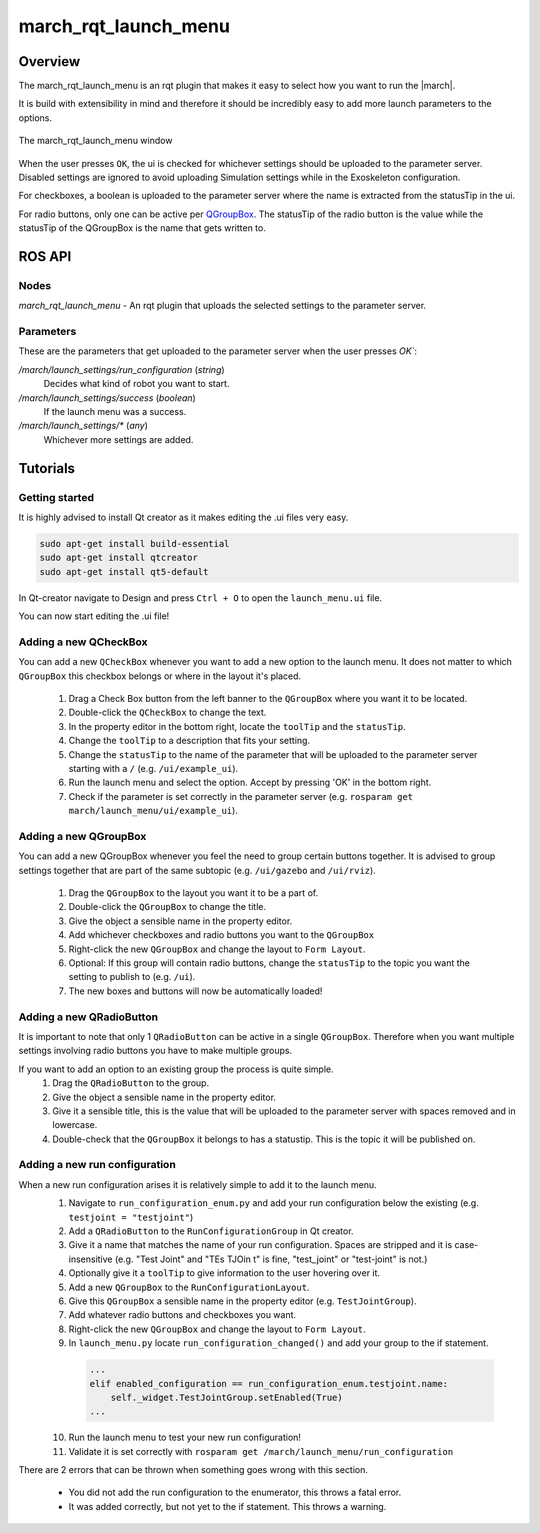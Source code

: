 .. _march-rqt-launch-menu-label:

march_rqt_launch_menu
=====================

Overview
--------
The march_rqt_launch_menu is an rqt plugin that makes it easy to select how you want to run the |march|.

It is build with extensibility in mind and therefore it should be incredibly easy to add more launch parameters to the options.

.. figure:: images/march_rqt_launch_menu.png
   :align: center

   The march_rqt_launch_menu window

When the user presses ``OK``, the ui is checked for whichever settings should be uploaded to the parameter server.
Disabled settings are ignored to avoid uploading Simulation settings while in the Exoskeleton configuration.

For checkboxes, a boolean is uploaded to the parameter server where the name is extracted from the statusTip in the ui.

For radio buttons, only one can be active per `QGroupBox <https://doc.qt.io/Qt-5/qgroupbox.html>`_.
The statusTip of the radio button is the value while the statusTip of the QGroupBox is the name that gets written to.


ROS API
-------

Nodes
^^^^^
*march_rqt_launch_menu* - An rqt plugin that uploads the selected settings to the parameter server.

Parameters
^^^^^^^^^^
These are the parameters that get uploaded to the parameter server when the user presses `OK``:

*/march/launch_settings/run_configuration* (*string*)
  Decides what kind of robot you want to start.

*/march/launch_settings/success* (*boolean*)
  If the launch menu was a success.

*/march/launch_settings/\** (*any*)
  Whichever more settings are added.



Tutorials
---------

Getting started
^^^^^^^^^^^^^^^
It is highly advised to install Qt creator as it makes editing the .ui files very easy.

.. code::

  sudo apt-get install build-essential
  sudo apt-get install qtcreator
  sudo apt-get install qt5-default

In Qt-creator navigate to Design and press ``Ctrl + O`` to open the ``launch_menu.ui`` file.

You can now start editing the .ui file!

Adding a new QCheckBox
^^^^^^^^^^^^^^^^^^^^^^

You can add a new ``QCheckBox`` whenever you want to add a new option to the launch menu. It does not matter to which ``QGroupBox`` this checkbox belongs or where in the layout it's placed.

 1. Drag a Check Box button from the left banner to the ``QGroupBox`` where you want it to be located.
 2. Double-click the ``QCheckBox`` to change the text.
 3. In the property editor in the bottom right, locate the ``toolTip`` and the ``statusTip``.
 4. Change the ``toolTip`` to a description that fits your setting.
 5. Change the ``statusTip`` to the name of the parameter that will be uploaded to the parameter server starting with a ``/`` (e.g. ``/ui/example_ui``).

 6. Run the launch menu and select the option. Accept by pressing 'OK' in the bottom right.
 7. Check if the parameter is set correctly in the parameter server (e.g. ``rosparam get march/launch_menu/ui/example_ui``).

Adding a new QGroupBox
^^^^^^^^^^^^^^^^^^^^^^

You can add a new QGroupBox whenever you feel the need to group certain buttons together. It is advised to group settings together that are part of the same subtopic (e.g. ``/ui/gazebo`` and ``/ui/rviz``).

 1. Drag the ``QGroupBox`` to the layout you want it to be a part of.
 2. Double-click the ``QGroupBox`` to change the title.
 3. Give the object a sensible name in the property editor.
 4. Add whichever checkboxes and radio buttons you want to the ``QGroupBox``
 5. Right-click the new ``QGroupBox`` and change the layout to ``Form Layout``.
 6. Optional: If this group will contain radio buttons, change the ``statusTip`` to the topic you want the setting to publish to (e.g. ``/ui``).
 7. The new boxes and buttons will now be automatically loaded!

Adding a new QRadioButton
^^^^^^^^^^^^^^^^^^^^^^^^^

It is important to note that only 1 ``QRadioButton`` can be active in a single ``QGroupBox``. Therefore when you want multiple settings involving radio buttons you have to make multiple groups.

If you want to add an option to an existing group the process is quite simple.
 1. Drag the ``QRadioButton`` to the group.
 2. Give the object a sensible name in the property editor.
 3. Give it a sensible title, this is the value that will be uploaded to the parameter server with spaces removed and in lowercase.
 4. Double-check that the ``QGroupBox`` it belongs to has a statustip. This is the topic it will be published on.

Adding a new run configuration
^^^^^^^^^^^^^^^^^^^^^^^^^^^^^^

When a new run configuration arises it is relatively simple to add it to the launch menu.
 1. Navigate to ``run_configuration_enum.py`` and add your run configuration below the existing (e.g. ``testjoint = "testjoint"``)
 2. Add a ``QRadioButton`` to the ``RunConfigurationGroup`` in Qt creator.
 3. Give it a name that matches the name of your run configuration. Spaces are stripped and it is case-insensitive (e.g. "Test Joint" and "TEs TJOin t" is fine, "test_joint" or "test-joint" is not.)
 4. Optionally give it a ``toolTip`` to give information to the user hovering over it.
 5. Add a new ``QGroupBox`` to the ``RunConfigurationLayout``.
 6. Give this ``QGroupBox`` a sensible name in the property editor (e.g. ``TestJointGroup``).
 7. Add whatever radio buttons and checkboxes you want.
 8. Right-click the new ``QGroupBox`` and change the layout to ``Form Layout``.
 9. In ``launch_menu.py`` locate ``run_configuration_changed()`` and add your group to the if statement.

  .. code::

    ...
    elif enabled_configuration == run_configuration_enum.testjoint.name:
        self._widget.TestJointGroup.setEnabled(True)
    ...


 10. Run the launch menu to test your new run configuration!
 11. Validate it is set correctly with ``rosparam get /march/launch_menu/run_configuration``

There are 2 errors that can be thrown when something goes wrong with this section.

 - You did not add the run configuration to the enumerator, this throws a fatal error.
 - It was added correctly, but not yet to the if statement. This throws a warning.
